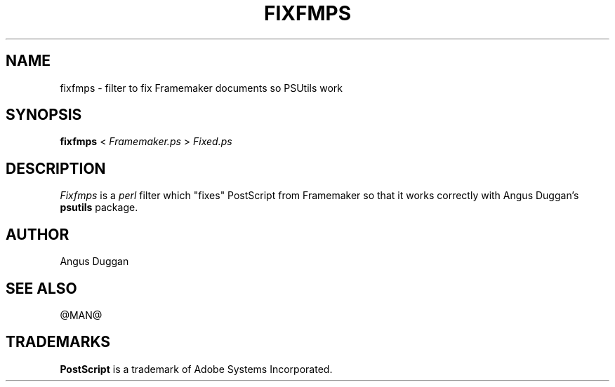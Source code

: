 .TH FIXFMPS 1 "PSUtils Release @RELEASE@ Patchlevel @PATCHLEVEL@"
.SH NAME
fixfmps \- filter to fix Framemaker documents so PSUtils work
.SH SYNOPSIS
.B fixfmps 
< 
.I Framemaker.ps
>
.I Fixed.ps
.SH DESCRIPTION
.I Fixfmps
is a 
.I perl 
filter which "fixes" PostScript from Framemaker so
that it works correctly with Angus Duggan's
.B psutils
package.
.SH AUTHOR
Angus Duggan
.SH "SEE ALSO"
@MAN@
.SH TRADEMARKS
.B PostScript
is a trademark of Adobe Systems Incorporated.
